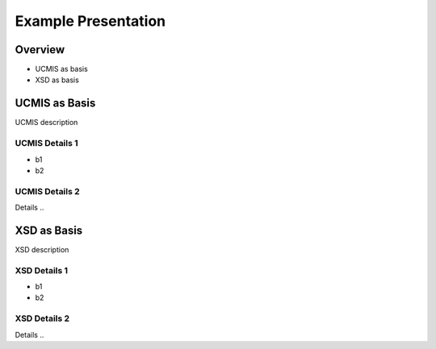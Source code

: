 ====================
Example Presentation
====================

Overview
========

.. revealjs-vertical::
   :data-background-color: #009900
   :data-name: XXOverview

* UCMIS as basis
* XSD as basis

UCMIS as Basis
==============

.. revealjs-vertical::
   :data-name: XXUCMIS

UCMIS description

UCMIS Details 1
---------------

* b1
* b2

UCMIS Details 2
---------------

Details ..

XSD as Basis
============

.. revealjs-vertical::
   :data-name: XXXSD

XSD description

XSD Details 1
---------------

* b1
* b2

XSD Details 2
---------------

Details ..
